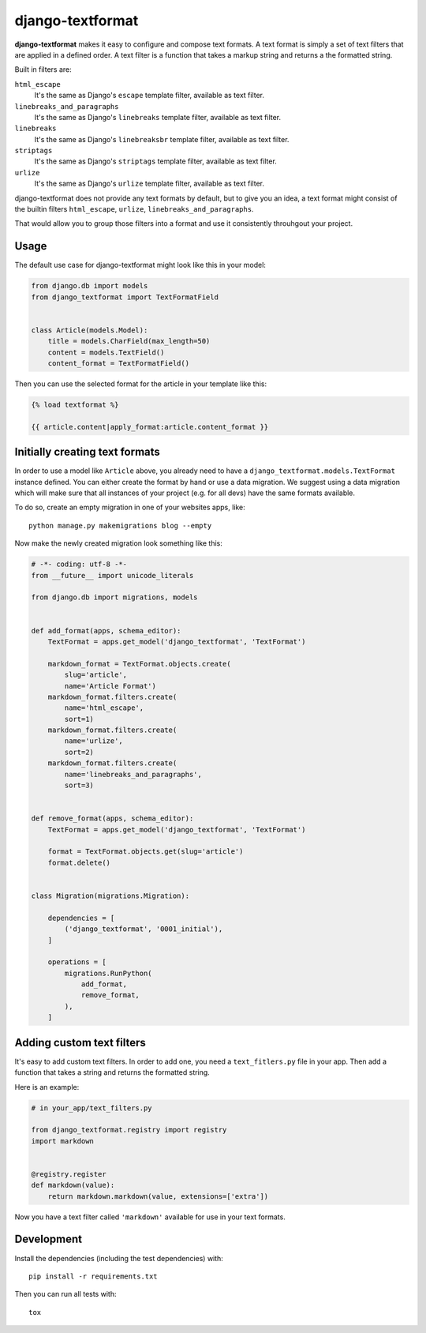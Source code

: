 django-textformat
=================

**django-textformat** makes it easy to configure and compose text formats.
A text format is simply a set of text filters that are applied in a defined
order. A text filter is a function that takes a markup string and returns a the
formatted string.

Built in filters are:

``html_escape``
    It's the same as Django's ``escape`` template filter, available as text
    filter.

``linebreaks_and_paragraphs``
    It's the same as Django's ``linebreaks`` template filter, available as text
    filter.

``linebreaks``
    It's the same as Django's ``linebreaksbr`` template filter, available as text
    filter.

``striptags``
    It's the same as Django's ``striptags`` template filter, available as text
    filter.

``urlize``
    It's the same as Django's ``urlize`` template filter, available as text
    filter.

django-textformat does not provide any text formats by default, but to give you
an idea, a text format might consist of the builtin filters ``html_escape``,
``urlize``, ``linebreaks_and_paragraphs``.

That would allow you to group those filters into a format and use it
consistently throuhgout your project.


Usage
-----

The default use case for django-textformat might look like this in your model:

.. code-block:: python

    from django.db import models
    from django_textformat import TextFormatField


    class Article(models.Model):
        title = models.CharField(max_length=50)
        content = models.TextField()
        content_format = TextFormatField()


Then you can use the selected format for the article in your template like
this:

.. code-block:: django

    {% load textformat %}

    {{ article.content|apply_format:article.content_format }}


Initially creating text formats
-------------------------------

In order to use a model like ``Article`` above, you already need to have a
``django_textformat.models.TextFormat`` instance defined. You can either create
the format by hand or use a data migration. We suggest using a data migration
which will make sure that all instances of your project (e.g. for all devs)
have the same formats available.

To do so, create an empty migration in one of your websites apps, like::

    python manage.py makemigrations blog --empty

Now make the newly created migration look something like this:

.. code-block:: python

    # -*- coding: utf-8 -*-
    from __future__ import unicode_literals

    from django.db import migrations, models


    def add_format(apps, schema_editor):
        TextFormat = apps.get_model('django_textformat', 'TextFormat')

        markdown_format = TextFormat.objects.create(
            slug='article',
            name='Article Format')
        markdown_format.filters.create(
            name='html_escape',
            sort=1)
        markdown_format.filters.create(
            name='urlize',
            sort=2)
        markdown_format.filters.create(
            name='linebreaks_and_paragraphs',
            sort=3)


    def remove_format(apps, schema_editor):
        TextFormat = apps.get_model('django_textformat', 'TextFormat')

        format = TextFormat.objects.get(slug='article')
        format.delete()


    class Migration(migrations.Migration):

        dependencies = [
            ('django_textformat', '0001_initial'),
        ]

        operations = [
            migrations.RunPython(
                add_format,
                remove_format,
            ),
        ]


Adding custom text filters
--------------------------

It's easy to add custom text filters. In order to add one, you need a
``text_fitlers.py`` file in your app. Then add a function that takes a string
and returns the formatted string.

Here is an example:

.. code-block:: python

    # in your_app/text_filters.py

    from django_textformat.registry import registry
    import markdown


    @registry.register
    def markdown(value):
        return markdown.markdown(value, extensions=['extra'])

Now you have a text filter called ``'markdown'`` available for use in your text
formats.

Development
-----------

Install the dependencies (including the test dependencies) with::

    pip install -r requirements.txt

Then you can run all tests with::

    tox
